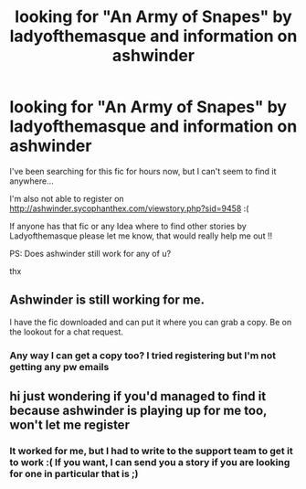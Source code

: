 #+TITLE: looking for "An Army of Snapes" by ladyofthemasque and information on ashwinder

* looking for "An Army of Snapes" by ladyofthemasque and information on ashwinder
:PROPERTIES:
:Author: Curious_Combination5
:Score: 3
:DateUnix: 1603467738.0
:DateShort: 2020-Oct-23
:FlairText: Request
:END:
I've been searching for this fic for hours now, but I can't seem to find it anywhere...

I'm also not able to register on [[http://ashwinder.sycophanthex.com/viewstory.php?sid=9458]] :(

If anyone has that fic or any Idea where to find other stories by Ladyofthemasque please let me know, that would really help me out !!

PS: Does ashwinder still work for any of u?

thx


** Ashwinder is still working for me.

I have the fic downloaded and can put it where you can grab a copy. Be on the lookout for a chat request.
:PROPERTIES:
:Author: JennaSayquah
:Score: 1
:DateUnix: 1603483427.0
:DateShort: 2020-Oct-23
:END:

*** Any way I can get a copy too? I tried registering but I'm not getting any pw emails
:PROPERTIES:
:Author: Thatwakwardchik
:Score: 1
:DateUnix: 1617816089.0
:DateShort: 2021-Apr-07
:END:


** hi just wondering if you'd managed to find it because ashwinder is playing up for me too, won't let me register
:PROPERTIES:
:Author: travelangel99
:Score: 1
:DateUnix: 1617320491.0
:DateShort: 2021-Apr-02
:END:

*** It worked for me, but I had to write to the support team to get it to work :( If you want, I can send you a story if you are looking for one in particular that is ;)
:PROPERTIES:
:Author: Curious_Combination5
:Score: 1
:DateUnix: 1617641527.0
:DateShort: 2021-Apr-05
:END:
